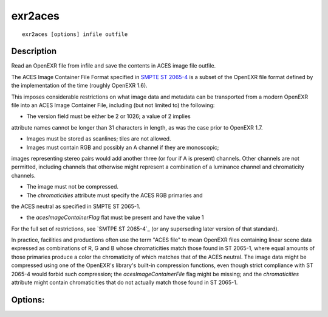 ..
  SPDX-License-Identifier: BSD-3-Clause
  Copyright Contributors to the OpenEXR Project.

exr2aces
########

::
   
    exr2aces [options] infile outfile

Description
-----------

Read an OpenEXR file from infile and save the contents
in ACES image file outfile.

The ACES Image Container File Format specified in `SMPTE ST 2065-4`_ 
is a subset of the OpenEXR file format defined by the implementation 
of the time (roughly OpenEXR 1.6). 

This imposes considerable restrictions on what image data and metadata 
can be transported from a modern OpenEXR file into an ACES Image 
Container File, including (but not limited to) the following:

- The version field must be either be 2 or 1026; a value of 2 implies 
attribute names cannot be longer than 31 characters in length, 
as was the case prior to OpenEXR 1.7.

- Images must be stored as scanlines; tiles are not allowed.

- Images must contain RGB and possibly an A channel if they are monoscopic; 
images representing stereo pairs would add another three (or four if A is 
present) channels. Other channels are not permitted, including channels 
that otherwise might represent a combination of a luminance channel and 
chromaticity channels.

- The image must not be compressed.

- The `chromaticities` attribute must specify the ACES RGB primaries and 
the ACES neutral as specified in SMPTE ST 2065-1.

- the `acesImageContainerFlag` flat must be present and have the value 1

For the full set of restrictions, see `SMTPE ST 2065-4`_ (or any 
superseding later version of that standard).

In practice, facilities and productions often use the term "ACES file" 
to mean OpenEXR files containing linear scene data expressed as 
combinations of R, G and B whose chromaticities match those found in 
ST 2065-1, where equal amounts of those primaries produce a color the 
chromaticity of which matches that of the ACES neutral. The image data 
might be compressed using one of the OpenEXR's library's built-in compression 
functions, even though strict compliance with ST 2065-4 would forbid such 
compression; the `acesImageContainerFile` flag might be missing; and the 
`chromaticities` attribute might contain chromaticities that do not actually 
match those found in ST 2065-1.

Options:
--------

.. describe:: -v, --verbose
   
   verbose mode

.. describe::  -h, --help

   print this message

.. describe:: --version

   print version information

              
.. _SMPTE ST 2065-4: https://doi.org/10.5594/SMPTE.ST2065-4.2013
